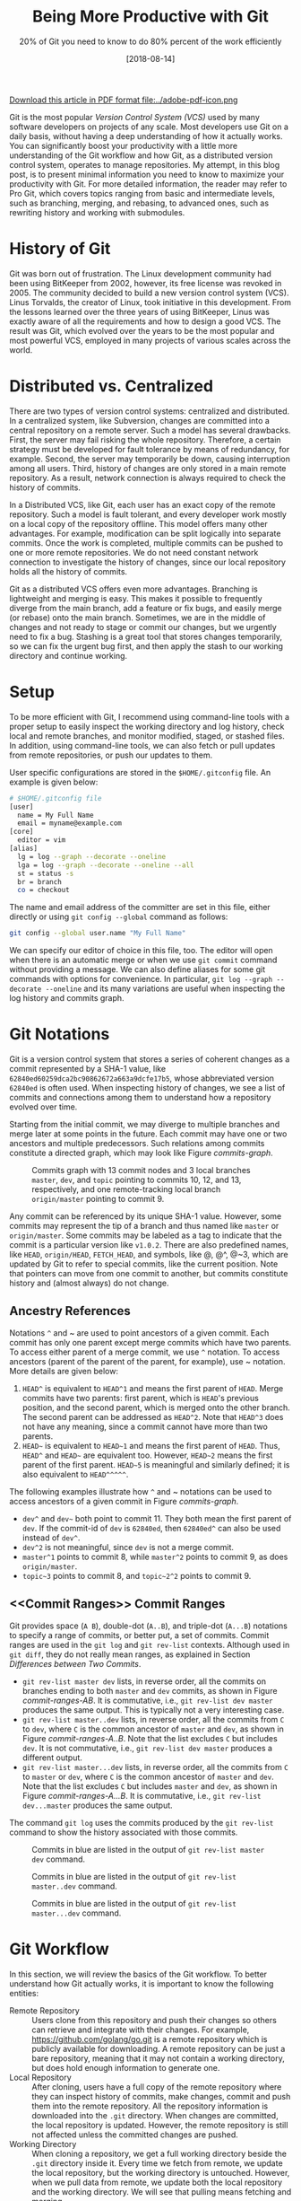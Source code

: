 #+BLOG: eissanematollahi
#+POSTID: 319
#+ORG2BLOG:
#+DATE: [2018-08-14]
#+OPTIONS: toc:t num:t todo:nil pri:nil tags:nil ^:nil ':t
#+CATEGORY: Software
#+TAGS: Git, Version Control System
#+DESCRIPTION:
#+TITLE: Being More Productive with Git
#+SUBTITLE: 20% of Git you need to know to do 80% percent of the work efficiently

#+ATTR_HTML: :width 20px
[[file:./Being-Productive-with-Git.pdf][Download this article in PDF format file:../adobe-pdf-icon.png]]

Git is the most popular /Version Control System (VCS)/ used by many software developers on projects of any scale. Most developers use Git on a daily basis, without having a deep understanding of how it actually works. You can significantly boost your productivity with a little more understanding of the Git workflow and how Git, as a distributed version control system, operates to manage repositories. My attempt, in this blog post, is to present minimal information you need to know to maximize your productivity with Git. For more detailed information, the reader may refer to Pro Git, which covers topics ranging from basic and intermediate levels, such as branching, merging, and rebasing, to advanced ones, such as rewriting history and working with submodules.

* History of Git
Git was born out of frustration. The Linux development community had been using BitKeeper from 2002, however, its free license was revoked in 2005. The community decided to build a new version control system (VCS). Linus Torvalds, the creator of Linux, took initiative in this development. From the lessons learned over the three years of using BitKeeper, Linus was exactly aware of all the requirements and how to design a good VCS. The result was Git, which evolved over the years to be the most popular and most powerful VCS, employed in many projects of various scales across the world.

* Distributed vs. Centralized
There are two types of version control systems: centralized and distributed. In a centralized system, like Subversion, changes are committed into a central repository on a remote server. Such a model has several drawbacks. First, the server may fail risking the whole repository. Therefore, a certain strategy must be developed for fault tolerance by means of redundancy, for example. Second, the server may temporarily be down, causing interruption among all users. Third, history of changes are only stored in a main remote repository. As a result, network connection is always required to check the history of commits.

In a Distributed VCS, like Git, each user has an exact copy of the remote repository. Such a model is fault tolerant, and every developer work mostly on a local copy of the repository offline. This model offers many other advantages. For example, modification can be split logically into separate commits. Once the work is completed, multiple commits can be pushed to one or more remote repositories. We do not need constant network connection to investigate the history of changes, since our local repository holds all the history of commits.

Git as a distributed VCS offers even more advantages. Branching is lightweight and merging is easy. This makes it possible to frequently diverge from the main branch, add a feature or fix bugs, and easily merge (or rebase) onto the main branch. Sometimes, we are in the middle of changes and not ready to stage or commit our changes, but we urgently need to fix a bug. Stashing is a great tool that stores changes temporarily, so we can fix the urgent bug first, and then apply the stash to our working directory and continue working.

* <<Setup>> Setup
To be more efficient with Git, I recommend using command-line tools with a proper setup to easily inspect the working directory and log history, check local and remote branches, and monitor modified, staged, or stashed files. In addition, using command-line tools, we can also fetch or pull updates from remote repositories, or push our updates to them.

User specific configurations are stored in the ~$HOME/.gitconfig~ file. An example is given below:
#+begin_src sh
# $HOME/.gitconfig file
[user]
  name = My Full Name
  email = myname@example.com
[core]
  editor = vim
[alias]
  lg = log --graph --decorate --oneline
  lga = log --graph --decorate --oneline --all
  st = status -s
  br = branch
  co = checkout
#+end_src
The name and email address of the committer are set in this file, either directly or using ~git config --global~ command as follows:
#+begin_src sh
git config --global user.name "My Full Name"
#+end_src
We can specify our editor of choice in this file, too. The editor will open when there is an automatic merge or when we use ~git commit~ command without providing a message. We can also define aliases for some git commands with options for convenience. In particular, ~git log --graph --decorate --oneline~ and its many variations are useful when inspecting the log history and commits graph.

* Git Notations
Git is a version control system that stores a series of coherent changes as a commit represented by a SHA-1 value, like ~62840ed60259dca2bc90862672a663a9dcfe17b5~, whose abbreviated version ~62840ed~ is often used. When inspecting history of changes, we see a list of commits and connections among them to understand how a repository evolved over time.

Starting from the initial commit, we may diverge to multiple branches and merge later at some points in the future. Each commit may have one or two ancestors and multiple predecessors. Such relations among commits constitute a directed graph, which may look like Figure [[commits-graph]].

#+caption: Commits graph with 13 commit nodes and 3 local branches ~master~, ~dev~, and ~topic~ pointing to commits 10, 12, and 13, respectively, and one remote-tracking local branch ~origin/master~ pointing to commit 9.
#+name: commits-graph
[[./images/commits-graph.png]]

Any commit can be referenced by its unique SHA-1 value. However, some commits may represent the tip of a branch and thus named like ~master~ or ~origin/master~. Some commits may be labeled as a tag to indicate that the commit is a particular version like ~v1.0.2~. There are also predefined names, like ~HEAD~, ~origin/HEAD~, ~FETCH_HEAD~, and symbols, like @, @^, @~3, which are updated by Git to refer to special commits, like the current position. Note that pointers can move from one commit to another, but commits constitute history and (almost always) do not change.

** Ancestry References
Notations ~^~ and ~ are used to point ancestors of a given commit. Each commit has only one parent except merge commits which have two parents. To access either parent of a merge commit, we use ~^~ notation. To access ancestors (parent of the parent of the parent, for example), use ~ notation. More details are given below:

1. ~HEAD^~ is equivalent to ~HEAD^1~ and means the first parent of ~HEAD~. Merge commits have two parents: first parent, which is ~HEAD~'s previous position, and the second parent, which is merged onto the other branch. The second parent can be addressed as ~HEAD^2~. Note that ~HEAD^3~ does not have any meaning, since a commit cannot have more than two parents.
2. ~HEAD~~ is equivalent to ~HEAD~1~ and means the first parent of ~HEAD~. Thus, ~HEAD^~ and ~HEAD~~ are equivalent too. However, ~HEAD~2~ means the first parent of the first parent. ~HEAD~5~ is meaningful and similarly defined; it is also equivalent to ~HEAD^^^^^~.

The following examples illustrate how ~^~ and ~ notations can be used to access ancestors of a given commit in Figure [[commits-graph]].

+ ~dev^~ and ~dev~~ both point to commit 11. They both mean the first parent of ~dev~. If the commit-id of ~dev~ is ~62840ed~, then ~62840ed^~ can also be used instead of ~dev^~.
+ ~dev^2~ is not meaningful, since ~dev~ is not a merge commit.
+ ~master^1~ points to commit 8, while ~master^2~ points to commit 9, as does ~origin/master~.
+ ~topic~3~ points to commit 8, and ~topic~2^2~ points to commit 9.

** <<Commit Ranges>> Commit Ranges
Git provides space (~A B~), double-dot (~A..B~), and triple-dot (~A...B~) notations to specify a range of commits, or better put, a set of commits. Commit ranges are used in the ~git log~ and ~git rev-list~ contexts. Although used in ~git diff~, they do not really mean ranges, as explained in Section [[Differences between Two Commits][Differences between Two Commits]].

+ ~git rev-list master dev~ lists, in reverse order, all the commits on branches ending to both ~master~ and ~dev~ commits, as shown in Figure [[commit-ranges-AB]]. It is commutative, i.e., ~git rev-list dev master~ produces the same output. This is typically not a very interesting case.
+ ~git rev-list master..dev~ lists, in reverse order, all the commits from ~C~ to ~dev~, where ~C~ is the common ancestor of ~master~ and ~dev~, as shown in Figure [[commit-ranges-A..B]]. Note that the list excludes ~C~ but includes ~dev~. It is not commutative, i.e., ~git rev-list dev master~ produces a different output.
+ ~git rev-list master...dev~ lists, in reverse order, all the commits from ~C~ to ~master~ or ~dev~, where ~C~ is the common ancestor of ~master~ and ~dev~. Note that the list excludes ~C~ but includes ~master~ and ~dev~, as shown in Figure [[commit-ranges-A...B]]. It is commutative, i.e., ~git rev-list dev...master~ produces the same output.

The command ~git log~ uses the commits produced by the ~git rev-list~ command to show the history associated with those commits.

#+caption: Commits in blue are listed in the output of ~git rev-list master dev~ command.
#+name: commit-ranges-AB
[[./images/commit-ranges-AB.png]]
#+caption: Commits in blue are listed in the output of ~git rev-list master..dev~ command.
#+name: commit-ranges-A..B
[[./images/commit-ranges-A__B.png]]
#+caption: Commits in blue are listed in the output of ~git rev-list master...dev~ command.
#+name: commit-ranges-A...B
[[./images/commit-ranges-A___B.png]]

* Git Workflow
In this section, we will review the basics of the Git workflow. To better understand how Git actually works, it is important to know the following entities:
+ Remote Repository :: Users clone from this repository and push their changes so others can retrieve and integrate with their changes. For example, [[https://github.com/golang/go.git][https://github.com/golang/go.git]] is a remote repository which is publicly available for downloading. A remote repository can be just a bare repository, meaning that it may not contain a working directory, but does hold enough information to generate one.
+ Local Repository :: After cloning, users have a full copy of the remote repository where they can inspect history of commits, make changes, commit and push them into the remote repository. All the repository information is downloaded into the ~.git~ directory. When changes are committed, the local repository is updated. However, the remote repository is still not affected unless the committed changes are pushed.
+ Working Directory :: When cloning a repository, we get a full working directory beside the ~.git~ directory inside it. Every time we fetch from remote, we update the local repository, but the working directory is untouched. However, when we pull data from remote, we update both the local repository and the working directory. We will see that pulling means fetching and merging.
The diagram in Figure [[git-workflow]] shows an overview of the most common interactions among above three entities. In Table [[Git workflow actions]], Git commands associated with all the actions are listed. More details about Git commands are provided in Section [[Git Basic Commands][Git Basic Commands]].

#+caption: Git workflow: interactions among working directory, local and remote repositories.
#+name: git-workflow
[[./images/git-workflow.png]]

#+caption: Git commands of the actions in Figure [[git-workflow]]. Note that the "modify" action includes addition, deletion, or any changes to files and folders in the working directory.
#+name: Git workflow actions
| Action   | Git command (Example)                       | Description         |
|----------+---------------------------------------------+---------------------|
| fetch    | ~git fetch origin master~                   |                     |
| pull     | ~git pull origin master~                    | fetch then merge    |
|          | ~git pull --rebase origin master~           | fetch then rebase   |
| commit   | ~git commit -m"description of this commit"~ |                     |
| recommit | ~git commit --amend~                        | modify last commit  |
| uncommit | ~git reset --soft HEAD~                     |                     |
| stage    | ~git add -A~                                |                     |
|          | ~git stage -A~                              |                     |
| unstage  | ~git reset HEAD~                            |                     |
| stash    | ~git stash~                                 |                     |
| unstash  | ~git stash pop~                             | remove stash record |
|          | ~git stash apply~                           | keep stash record   |
| unmodify | ~git reset --hard HEAD; git clean -df~      | changes lost        |
|          | ~git checkout -- .; git clean -df~          | changes lost        |

* <<Git Basic Commands>> Git Basic Commands
In this section, we will review the most frequently used git commands in most common situations.
** Create or Clone a Repository
A local repository with a working directory may be cloned from a remote repository or created from scratch. To clone the Go language repository, for example, we simply run:
#+begin_src sh
git clone https://github.com/golang/go.git
#+end_src
To start a new project, we may create a repository in GitHub (or any similar host) first. GitHub typically provides instructions on how to setup a local directory for the repository, similar to the code below. First, navigate to the directory and create files with contents. Then, run the following commands to add and commit changes, create a link to the remote repository and push the commits.
#+begin_src sh
git init
# make changes in this directory
git add -A
git commit -m "first commit"
git remote add origin https://github.com/myaccount/myrepo.git
git push -u origin master
#+end_src
Some of these commands will be discussed in more details later. For now, it suffices to know that ~git init~ initializes the current directory as a Git repository by creating ~.git~ directory, where Git stores all its internal data. It automatically creates a branch called ~master~. The command ~git add~ stages all the changes made in the local directory and ~git commit~ commits the staged changes into the local repository. Then, we create a remote reference called ~origin~ using ~git remote add~ command. Finally, we push the changes in our local ~master~ branch to the remote ~master~ branch using ~git push~ command.

A Git repository, whether local or remote, keeps all its data in the ~.git~ directory. Repository-specific configurations are stored in ~.git/config~ file. We can copy ~.git~ directory anywhere, and the folder containing it become a git repository. We can even clone it like ~git clone ~/myrepo/.git~ somewhere to duplicate the repository. Although may not be useful, they verify that all the repository information are stored in the ~.git~ directory.

** <<Four States of a Local Repository>> Four States of a Local Repository
In Git workflow, we are in one the following states:
1. The local repository is up-to-date and identical to the remote one, and the working directory is clean.
2. Working directory is modified, but changes have not yet been staged.
3. Changes are staged, but have not yet been committed.
4. Changes are committed, but have not yet been pushed to a remote repository
Once the local changes are pushed to a remote repository in State 4, we return back to the State 1.

Suppose that we cloned a repository a while ago. Before making any changes, we use ~git pull~ command to make sure it has the latest commits. We are now at State 1.

Once we start making changes on the working directory, we transition from State 1 to State 2. We can inspect changes using ~git status -s~ command and the result may look like:
#+begin_src sh
$ git status -s
 M README.md
?? test.go
#+end_src
The inspection shows that the file ~README.md~ is modified but not staged, while ~test.go~ is not yet in the repository. To see more details of the changes in the files, we can run ~git diff~ as follows to see where in the files are modified.
#+begin_src sh
$ git diff
diff --git a/README.md b/README.md
index 83c831f..89e7b14 100644
--- a/README.md
+++ b/README.md
@@ -1 +1,2 @@
 # test
+test.go implements a test program
#+end_src
As it can be seen, we added a line in the ~README.md~ file.

To undo the changes, we can run either ~git reset --hard HEAD~ or ~git checkout -- .~ command. Note that untracked files may be in the working directory, which can manually be removed using Linux's ~rm~ command or Git's ~git clean -df~ command. These commands are dangerous as they wipe out all the changes which are not saved in the history of the Git repository. As a word of caution, make sure to run ~git clean -dfn~ command first for a dry-run to list all the files that are going to be deleted.

Once we complete our changes, we need to stage them using ~git add~ command and transition from State 2 to State 3. Note that the sub-command ~add~ for staging is a bit misleading. That is why there is an alias for it: ~git stage~, as you may have guessed. We can stage modified files one by one, or use option ~-A~ to stage all the changes. As before, we can check the status using ~git status -s~ command.
#+begin_src sh
$ git status -s
M  README.md
A  test.go
#+end_src
The inspection shows that the file ~README.md~ is modified and staged, and ~test.go~ is newly added and staged. After changes are staged, ~git diff~ will not show anything. To see the details of file changes after staging, we should use ~git diff --cached~ command. To see all the staged and unstaged changes, we can run ~git diff HEAD~ command. For more use-cases of the ~git diff~ command, refer to Section [[Differences between Two Commits][Differences between Two Commits]].

To unstage changes, we can use ~git reset HEAD~. As we will see later, ~reset~ is a useful sub-command, but caution must be taken when using it, as it may erase all the changes.

After changes are staged, we can commit them using ~git commit~ command. It's often followed by ~-m~ option to provide a message as string, explaining what changes the commit includes. Once the changes are committed, the status will be clean and ~git status -s~ will return nothing.

To undo the last commit, we can run ~git reset --soft HEAD~~ command. As you may have guessed, the command ~git reset HEAD~~ undoes both the commit and staging the changes.

After committing and before pushing, we may realize that we have forgotten some changes. In such a situation, we can easily amend our changes to the last commit using ~git commit --amend~ command. We will be prompted to update the commit message in an editor, like Vim. Once we save and exit the editor, the changes will be applied. If we do not wish to update the commit message, we can run ~git commit --amend --no-edit~ command.

*** Summary
In summary, we have four states for a local repository and can move between states as follows:
+ Start coding and modify the repository as you wish.
+ Stage changes using ~git add~ or ~git stage~ command.
+ Commit staged changes using ~git commit~ command.
+ Push committed changes to a remote repository using ~git push~ command and return to a clean working directory.

To undo above changes, we mainly use the dangerous-looking ~git reset~ command as follows:
+ To undo the last commit and move to the staged state, run ~git reset --soft HEAD~~
+ To redo the last commit by amendment, run ~git commit --amend --no-edit~
+ To undo the staged changes and move to the modified state, run ~git reset HEAD~
+ To undo the modification and move to the clean state, run ~git reset --hard HEAD~. We may need to run ~git clean -df~ to clean up the untracked files and directories.

To inspect changes in the local repository, we can use the following commands:
+ Run ~git status -s~ to obtain a short status of the modified or staged files.
+ Run ~git diff~ to see more details of the file changes before they are staged.
+ Run ~git diff --cached~ to see more details of the file changes after they are staged.

** Branching
Branching mechanism is one of the best features of Git. It is so lightweight, fast, and efficient that is used on a daily basis. Branching is used to temporarily diverge from the main branch, like ~master~, to fix bugs or add new features in a new branch, like ~dev~. The new branch, containing all the local changes, is integrated with the main local branch by merging or rebasing, which is discussed in more details in Section [[Rebase vs. Merge][Rebase vs. Merge]].

In this section, we will discuss branch types and how to create, delete, and inspect branches. We will also review the most frequently used git commands related to branching.

There are three types of branches:
1. Local branches, like ~master~.
2. Local remote-tracking branches, like ~origin/master~.
3. Remote branches, like ~remotes/origin/master~.

To see all the local and remote branches, use ~git branch -a~ command. A typical output may look like:
#+begin_src sh
 $ git branch -a
   bug-fix
   dev
 * master
   remotes/origin/HEAD -> origin/master
   remotes/origin/master
   remotes/origin/dev
#+end_src
As the output shows, there are three local branches (~bug-fix~, ~dev~, and ~master~), with ~master~ being the currently checked-out branch. In addition, there are two remote branches (~dev~ and ~master~). We will focus on working with local branches here and discuss remote branches in Section [[Remote Repository][Remote Repository]]. To list remote-tracking branches associated with certain branches, run ~git branch -vv~ command.

We can switch between local branches using ~git checkout~ command. For example, to switch to the ~dev~ branch from the ~master~ branch, we run ~git checkout dev~ command.

To check out a remote branch, however, we can create a local branch to track the remote one. Suppose that we need to review the changes of a colleague on a different remote branch. We can checkout the remote branch as a new local branch as follows:
#+begin_src sh
git checkout -b review-steve origin/steve
#+end_src
This command creates a new local branch ~review-steve~, which points to the remote-tracking branch ~origin/steve~, and switches to it.

Suppose that the ~master~ branch is up-to-date, and we would like to add a new feature to our project. A typical workflow is to create a new branch, temporarily diverge from the ~master~ branch, commit changes, and apply (merge or rebase) changes to the ~master~ branch. To create a new branch ~feature~ and switch to it, we use ~git checkout -b feature~ command.

To delete a local branch, use ~git branch -d dev~ command. This fails if the ~dev~ branch is not yet merged, since all the commits on this branch would be lost. Such branches can be forced to be deleted using ~git branch -D dev~ command.

Deleting a local branch does not affect its associated remote-tracking branch. For example, suppose that ~origin/dev~ is a remote-tracking branch associated with ~dev~. To delete a remote-tracking branch, run ~git branch -d -r origin/dev~ command. Note that deleting a remote-tracking local branch does not affect the remote branch. We will see in Section [[Remote Repository][Remote Repository]] how to delete a remote branch.

** <<Rebase vs. Merge>> Rebase vs. Merge
Rebasing and merging are two different approaches to converge from one branch to another and integrate them. Suppose that we diverged from the ~master~ branch by creating a new branch ~dev~ and adding a few commits. Before updating ~master~ with our changes in the ~dev~ branch, we run ~git fetch~ to make sure the ~master~ branch is not behind its remote counterpart.

To integrate our changes, we can switch to the ~master~ branch, and run ~git merge dev~ command. There might be conflicts that should be resolved, which will be discussed in more details in Section [[Resolving Conflicts][Resolving Conflicts]]. Merging often results in adding a merge commit that shows where two branches are converged, unless it is fast forwarded. Note that fast-forwarding happens only if ~dev~ branch is on the same line but ahead the ~master~ branch.

Another way to integrate our changes is to rebase ~dev~ onto ~master~ which takes all the changes from ~dev~ and applies them on top of the ~master~ branch. This results in a neater history and is a preferred approach. To perform rebase, switch to the ~dev~ branch and run ~git rebase master~ command.

*NOTE:* Rebasing often results in a cleaner history of commits than merging. However, there is case that can have unpleasant consequences: rebasing remote branches onto another one and pushing the final commits rewrites the history. As a general rule, always use rebasing to rebase a local branch onto another local or remote branch.

In summary, we can integrate branches by merging or rebasing. We should prefer rebasing over merging as it results in a neater history of commits. However, bear in mind that only local branches should be rebased onto the remote-tracking branching and not the other way around. The following approaches are equivalent and preferred approaches:
+ Run ~git fetch~ to update remote-tracking local branches. Then, run ~git rebase origin/master~ from the ~master~ branch to rebase ~master~ onto the ~origin/master~ and integrate them.
+ Run ~git pull --rebase origin master~ to pull from the remote repository into the ~master~ branch with rebasing.

** Stashing
Suppose that we are in the middle of some changes to our project. The build is broken so we do not want to commit the changes yet. However, we receive a message that we have to fix an issue urgently. We do not want to lose the changes, but we want to save it so that we can retrieve them after the bug is fixed. Stashing is a great tool in such a situation.

To stash current changes, run ~git stash~ command. Then, run ~git stash list~ to see the list of all changes that are stashed. A typical output of the latter command may look like:
#+begin_src sh
$ git stash list
stash@{0}: On dev: division
stash@{1}: WIP on master: db2ac73 added add.go file
#+end_src
The list shows that there are two stashed changes: one on the ~dev~ branch and another on the ~master~ branch. To inspect each stash point, run ~git stash show stash@{1}~ command.

After stashing, the working directory is clean and we can perform our urgent fix on the project, commit the changes, and push them. Then, run ~git stash apply~ to apply the last stashed change back to the working directory and continue coding. To apply a particular stash, we can run ~git stash apply stash@{1}~ command.

The stashed data will still be there, but can be removed using ~git stash drop stash@{1}~ command. If the stash reference is not specified, it drops the top stash, which is ~stash@{0}~. The shortcut to apply and drop a particular stash is ~git stash pop @stash{2}~ command.

Note that newly added, modified, and staged files can be stashed. When retrieved, they will retain their previous states. Untracked files will not be stashed, though. To stash untracked files as well, run ~git stash -u~ command. To stash even ignored files as well, run ~git stash --all~ command.

** <<Remote Repository>> Remote Repository
To publish our local committed changes, we need to push them to a remote repository that is accessible to other users. In this section, we will learn how to work with one or more remote repositories. Git commands related to remote repositories and branches start with ~git remote~.

To see all the remote repositories, run ~git remote -v~ command. A typical output with one remote may look like:
#+begin_src sh
$ git remote -v
origin	https://github.com/eissana/test.git (fetch)
origin	https://github.com/eissana/test.git (push)
#+end_src

To update a remote URL, use ~git remote set-url~ command. For example, to avoid being prompted to provide username when fetching, pulling, or pushing, we can update the URL as follows:
#+begin_src sh
git remote set-url origin https://eissana@github.com/eissana/test.git
#+end_src
We will still be prompted to provide password every time we want to access a remote repository. To simplify this, we can run ~git config --global credential.helper 'cache --timeout=300'~ to avoid password interruption for five minutes.

The reference name for the remote repository is ~origin~, by default, but it can be renamed. To get more details about the ~origin~, run ~git remote show origin~ command. The output of this command may look like:
#+begin_src sh
 $ git remote show origin
 * remote origin
   Fetch URL: https://github.com/eissana/test.git
   Push  URL: https://github.com/eissana/test.git
   HEAD branch: master
   Remote branch:
     master tracked
   Local branch configured for 'git pull':
     master merges with remote master
   Local ref configured for 'git push':
     master pushes to master (up to date)
#+end_src

As we have seen before, to list all local and remote branches, we can run ~git branch -a~ command. Suppose that we have a local branch ~dev~. The first time we run ~git push origin dev~, a remote branch ~remotes/origin/dev~ is created. Local ~dev~ branch is not tracked by the remote branch, unless we specify it when pushing to it for the first time as ~git push -u origin dev~. In this case, a local remote-tracking branch ~origin/dev~ is created.

We have previously discussed how to delete a local and remote-tracking local branches. They do not affect the remote ~remotes/origin/dev~ branch. To actually delete the remote branch, run ~git push origin --delete dev~ command.

It is possible and often useful to push changes from a local branch, like ~dev~, to another remote branch, like ~origin/master~, which does not track ~dev~. This can be achieved by simply running ~git push origin dev:master~ command.

To get data from a remote repository, we may use either ~git pull~ or ~git fetch~ command. If the repository is clean and we have not made any changes or commits, then ~git pull~ is the simplest way to obtain and apply remote changes into our working directory. Otherwise, it might be a better idea to first fetch the changes without affecting our working directory, then use ~git log~ command to inspect the history of changes before applying them into the working directory.

The main difference between ~git pull~ and ~git fetch~ is that the latter fetches all the remote changes into the remote-tracking local branches, like ~origin/master~, without affecting the working directory. However, the former downloads all the remote changes and applies them into the working directory. In fact, in a clean working directory, the effect of running ~git fetch origin master~ and then ~git merge origin/master~ from the ~master~ branch is the same as running ~git pull origin master~ command.

Performing ~git fetch origin master~ followed by ~git rebase origin/master~ results in a cleaner history. This is equivalent to ~git pull --rebase origin master~ command.

** Inspecting History
Main tools for commits history inspection include ~git log~ and ~git reflog~ commands. We have seen some variants of ~git log~ in Section [[Setup][Setup]]. In this section, we will discuss more details on its useful options and how to obtain an overview of the log history to understand what has happened in the remote repository. In addition, we will also discuss ways to inspect the reference log history to trace back the tips of branches and in particular ~HEAD~. This is very useful for finding lost commits.

For a file-level inspection, we can use ~git blame~ tool. For example, ~git blame README.md~ lists details of the changes on each line of the code, including the author. Thus, inspecting the file using ~git blame~ tool can reveal whom to blame for a faulty change in a certain file.

*** Commits Log
Managing multiple local and remote branches and multiple repositories in a collaborative environment can be challenging. That is why having a tool to visualize and summarize the history of changes in the repositories is of great importance. The plain ~git log~ command will show the list of the commits and its details. However, for better visualization we need to use its options. In particular ~git log --graph~ shows the commits on different branches and how they are diverged from a common ancestor or how they merged. ~git log --graph --decorate~ labels the tip of local and remote-tracking branches. This is important in understanding where each branch is positioned relative to others. The result might be pretty crowded with many details like long commit messages. To simplify this and have a neat graph, we can use ~git log --graph --decorate --oneline~ command. The top line will be the tip of the current branch. We often need to see the big picture with having all branches. In such a
case, we use ~git log --graph --decorate --oneline --all~ command. We can customize the graph to show one of more selected branches rather than showing all of them. For example, ~git log --graph --decorate --oneline master dev~ will not show branches other than ~dev~ and ~master~ unless they are along these two branches.

We can format the output of the ~git log~ command using its ~--pretty~ option. For example, The following command formats the commit history provided by the pretty option.
#+begin_src sh
git log --graph --pretty=format:'%Cred%h%Creset -%C(yellow)%d%Creset %s %Cgreen(%cr) %C(bold blue)<%an>%Creset'
#+end_src
Its output may look like as follows:

#+name: git-log-pretty
#+caption: An output of the ~git log~ command with pretty formatting.
[[./images/git-log-pretty-1.png]]

To output only the last few commits, say 10, we can use ~git log -10~ command. Additionally, we can use [[Commit Ranges][Commit Ranges]] to show the logs of certain commits in specified ranges.

*** Reference Log
Reference log command ~git reflog~ outputs the historical position of the ~HEAD~ or any local branch that is passed to it as an argument like ~git reflog dev~ command. The following output is an example of running ~git reflog~ command:
#+begin_src sh
$ git reflog
5d9e28c HEAD@{0}: commit: Modified test file
8085ed2 HEAD@{1}: checkout: moving from master to dev
8085ed2 HEAD@{2}: commit: Created test file
1d89318 HEAD@{3}: clone: from https://github.com/git/git.git
#+end_src
The reference log output shows the history of where ~HEAD~ has moved. First, we cloned a repository and committed some changes. Then, we switched from ~master~ branch to the ~dev~ branch and committed some other changes.

Reference log history is useful in recovery of lost commits. Here is a possible scenario. Suppose that we created a new branch ~dev~ as in the previous example. Then, we accidentally deleted the branch using ~git branch -D dev~ command. Now, the whole branch is removed. Git almost always adds data to the repository and only once in a while runs a garbage collector to clean unused objects. Thus, there must be a way to recover the lost branch. Running ~git reflog --decorate~ yields the following output:
#+begin_src sh
$ git reflog --decorate
 8085ed2 (HEAD -> master) HEAD@{0}: checkout: moving from dev to master
 5d9e28c HEAD@{1}: commit: Modified test file
 8085ed2 (HEAD -> master) HEAD@{2}: checkout: moving from master to dev
 8085ed2 (HEAD -> master) HEAD@{3}: commit: Created test file
 1d89318 (origin/master, origin/HEAD) HEAD@{4}: clone: from https://github.com/git/git.git
#+end_src
Inspecting the output, we can easily find out that the tip of the removed ~dev~ branch was at ~HEAD@{1}~ position. To recover the lost branch, we run the following command:
#+begin_src sh
git checkout -b dev HEAD@{1}
#+end_src

** <<Differences between Two Commits>> Differences between Two Commits
The main tool to check the differences between two commits is ~git diff~ command. We have previously seen some of its use cases in Section [[Four States of a Local Repository][Four States of a Local Repository]]. In this section, we will see how to list all the changes introduced between two given commits.

Space, double-dot, and triple-dot notations are introduced in Section [[Commit Ranges][Commit Ranges]]. As we noted there, it is a misconception to use commit ranges in ~git diff~ command, since double- and triple-dot notations in this context do not really mean a range of commits. We will see the reason shortly.

1. ~git diff master dev~ command means get all the changes between ~master~ and ~dev~; see Figure [[diff-AB]]. It is not commutative, i.e, ~git diff dev master~ generates different output, which is the reverse of the output of ~git diff master dev~ command.
2. ~git diff master..dev~ command is equivalent to ~git diff master dev~ and there is no range of commits involved; see Figure [[diff-AB]].
3. ~git diff master...dev~ command means get the difference between commit ~C~ and ~dev~, where ~C~ is the common ancestor of ~master~ and ~dev~; see Figure [[diff-A...B]]. It is not commutative, this ~git diff dev..master~ generates different output.

The common ancestor of ~master~ and ~dev~ can be obtained using ~git merge-base master dev~ command. We can verify that ~git diff master...dev~ is equivalent to ~git diff $(git merge-base master dev) dev~ command.

As we observed, neither ~A..B~ nor ~A...B~, in the context of ~git diff~, really mean a range of commits; the latter merely means commits ~C~ and ~B~, where ~C~ is the  ancestor of ~A~ and ~B~, while the former mean commits ~A~ and ~B~.

#+caption: Two commits in blue are compared in the output of both ~git diff master dev~ and ~git diff master..dev~ commands.
#+name: diff-AB
[[./images/diff-AB.png]]
#+caption: Two commits in blue are compared in the output of ~git diff master...dev~. Note that commit 2 is the common ancestor of ~master~ and ~dev~ branches.
#+name: diff-A...B
[[./images/diff-A___B.png]]

** <<Resolving Conflicts>> Resolving Conflicts
In this section, we will discuss scenarios in which conflicts occur, how Git represents merge conflicts, and how they can be resolved. Consider the following scenarios in which local branches are diverged from remote-tracking branches:
1. There exists no file modified in both local and remote commits. In this case, there will be no conflicts and merge will run smoothly; see Figure [[Resolving merge conflicts]]-A.
2. There exist files modified in both local and remote commits, but there exists no overlapping lines in the modifications. In this case, there will be conflicts, but Git is expected to perform auto-merge without any issues; see Figure [[Resolving merge conflicts]]-B.
3. There exists lines in some files modified in both local and remote commits. In this case, Git's auto-merge may perform a good job in resolving conflicts, however, manual conflict-resolution is expected; see Figure [[Resolving merge conflicts]]-C.
Scenario 3 is the only case we concern about in this section. We assume that there are overlapping changes in some parts of the files between the local and remote commits. Thus, when we pull from the remote repository, we should prepare for manual conflict resolution.

#+caption: (A) No file has overlapping changes (automatic merge). (B) No line in any file has overlapping changes (automatic merge). (C) Lines in some files have overlapping changes (conflict: manual merge).
#+name: Resolving merge conflicts
[[./images/resolving-conflicts.png]]

When we pull from the remote repository, Git may fail to resolve conflicts and request for manually resolving them. An example of ~git pull~ command may look like as follows:
#+begin_src sh
$ git pull
 From https://github.com/eissana/test
  * [new branch]      master     -> origin/master
 Auto-merging README.md
 CONFLICT (content): Merge conflict in README.md
 Automatic merge failed; fix conflicts and then commit the result.
#+end_src
The output explains a conflict in ~README.md~ file. A short status shows that there are unmerged changes:
#+begin_src sh
$ git status -s
UU README.md
#+end_src
Let us print the contents of the file:
#+begin_src sh
$ cat README.md
# test
test.go implements a test program
<<<<<<< HEAD
add.go implements adding two numbers
=======
add.go implements addition
>>>>>>> 62840ed60259dca2bc90862672a663a9dcfe17b5
#+end_src
To better visualize the position of the conflicting commits, let us print the log history:
#+begin_src sh
$ git log --graph --decorate --oneline --all
 * 8a80440 (HEAD -> master) adding details regarding add.go into README.md
 | * 62840ed (origin/master) updated README.md with details of add.go
 |/
 * db2ac73 added add.go file
 * c9ffea7 added test.go
 * d17ef8a Added README.md
#+end_src
Git represents conflicting lines using ~<<<<<<< A ======= B >>>>>>>~ notation. When merging, the format to remember is as follows:
#+begin_src sh
<<<<<<< head of our changes (HEAD -> master)
our changes
=======
their changes
>>>>>>> head of their changes (origin/master)
#+end_src
Note that when rebasing, the two parts are swapped. To continue with the merge, we have three options:
1. Accept our changes and overwrite theirs. This is performed by running ~git checkout --ours README.md~ command.
2. Accept their changes and overwrite ours. This is performed by running ~git checkout --theirs README.md~ command.
3. Reject both changes and introduce a new change. This is performed by manually opening the file in an editor of our choice and making changes.
Once completed, we should stage our changes using ~git add -A~ and commit them with a proper commit message, before pushing them to the remote repository.

It is a good exercise to repeat above procedure with ~git pull --rebase~ command. The notable difference is that the position of "ours" and "theirs" are swapped. Nevertheless, the same approach for resolving conflicts would work seamlessly.

*NOTE 1:* It is important to note that the merge-in-progress due to the conflict can be aborted at any time using ~git merge --abort~ command. So, feel free to experiment resolving conflicts, as you can abort at anytime and start fresh.

*NOTE 2:* Sometimes, resolving conflicts are done in multiple steps. This happens when there are multiple conflicts, perhaps in multiple files. Once the first set of conflict resolution is completed, stage and commit the changes to move to the next step. Git may prompt us to resolve more conflicts. Once all sets of conflicts are completed, we exit the merging state.

# images/git-workflow.png https://eissanematollahi.com/wp-content/uploads/2018/07/git-workflow.png

# images/git-workflow-1.png https://eissanematollahi.com/wp-content/uploads/2018/07/git-workflow-1.png

# ./images/git-log-pretty.png https://eissanematollahi.com/wp-content/uploads/2018/08/git-log-pretty.png

# ./images/resolving-conflicts.png https://eissanematollahi.com/wp-content/uploads/2018/08/resolving-conflicts.png

# ./images/commits-graph.png https://eissanematollahi.com/wp-content/uploads/2018/08/commits-graph.png
* Summary
This blog post aimed at presenting the minimal information you need to know to significantly boost your productivity with Git in managing repositories and versioning. In particular, we discussed the advantages of using a distributed version control system (DVCS), like Git, over a centralized VCS (CVCS), like Subversion. Then, we went through some details of configuring our environment to easily use Git's command-line tools. Such a configuration is important for performing all Git operations at ease.

We also introduced some Git notations, such as ancestry references and commit ranges, and saw an example of a commits graph. Then, we explained a typical Git workflow with interactions among a working Git directory, a local repository, and a remote repository. All such interactions can be carried out using Git's command-line tools.

Finally, we went through the most frequently used Git-commands to get the work done, including staging, committing, and pushing changes to a remote repository as well as branching, merging, rebasing, and stashing. The difference between merging and rebasing can be a source of confusion for novices, so we dedicated a section to provide more details and clear possible confusions. Both merging and rebasing may require manual conflict resolution. We discussed when conflicts might arise and how to resolve them in a separate dedicated section.

To obtain a complete picture of all historical changes in the repository, we showed how to use some of the Git's tools to inspect history of commits and visualize the position of branches and commits graph.

Most advanced topics, such as submodules, rewriting commits history, dealing with multiple work-trees, administrative tools such as ~git fsck~ and many more, are not covered in this blog post. To learn more about these advanced features and tools, one may consult Pro Git, which is freely available.

# ./images/commit-ranges-AB.png https://eissanematollahi.com/wp-content/uploads/2018/08/commit-ranges-AB.png
# ./images/commit-ranges-A__B.png https://eissanematollahi.com/wp-content/uploads/2018/08/commit-ranges-A__B.png
# ./images/commit-ranges-A___B.png https://eissanematollahi.com/wp-content/uploads/2018/08/commit-ranges-A___B.png
# ./images/git-workflow.png https://eissanematollahi.com/wp-content/uploads/2018/08/git-workflow.png
# ./images/diff-AB.png https://eissanematollahi.com/wp-content/uploads/2018/08/diff-AB.png
# ./images/diff-A___B.png https://eissanematollahi.com/wp-content/uploads/2018/08/diff-A___B.png

# ./images/git-log-pretty-1.png https://eissanematollahi.com/wp-content/uploads/2018/08/git-log-pretty-1.png

# ./Being-Productive-with-Git.pdf https://eissanematollahi.com/wp-content/uploads/2018/09/Being-Productive-with-Git.pdf

# ../adobe-pdf-icon.png https://eissanematollahi.com/wp-content/uploads/2018/09/adobe-pdf-icon-2.png
